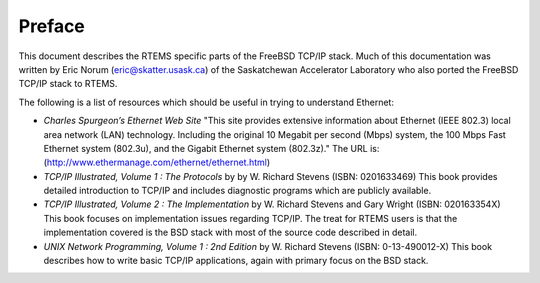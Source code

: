 =======
Preface
=======

This document describes the RTEMS specific parts of the FreeBSD TCP/IP
stack.  Much of this documentation was written by Eric Norum
(eric@skatter.usask.ca)
of the Saskatchewan Accelerator Laboratory
who also ported the FreeBSD TCP/IP stack to RTEMS.

The following is a list of resources which should be useful in trying
to understand Ethernet:

- *Charles Spurgeon’s Ethernet Web Site*
  "This site provides extensive information about Ethernet
  (IEEE 802.3) local area network (LAN) technology. Including
  the original 10 Megabit per second (Mbps) system, the 100 Mbps
  Fast Ethernet system (802.3u), and the Gigabit Ethernet system (802.3z)."
  The URL is:
  (http://www.ethermanage.com/ethernet/ethernet.html)

- *TCP/IP Illustrated, Volume 1 : The Protocols* by
  by W. Richard Stevens (ISBN: 0201633469)
  This book provides detailed introduction to TCP/IP and includes diagnostic
  programs which are publicly available.

- *TCP/IP Illustrated, Volume 2 : The Implementation* by W. Richard
  Stevens and Gary Wright (ISBN: 020163354X)
  This book focuses on implementation issues regarding TCP/IP.  The
  treat for RTEMS users is that the implementation covered is the BSD
  stack with most of the source code described in detail.

- *UNIX Network Programming, Volume 1 : 2nd Edition* by W. Richard
  Stevens (ISBN: 0-13-490012-X)
  This book describes how to write basic TCP/IP applications, again with primary
  focus on the BSD stack.

.. COMMENT: Written by Eric Norum

.. COMMENT: COPYRIGHT (c) 1988-2002.

.. COMMENT: On-Line Applications Research Corporation (OAR).

.. COMMENT: All rights reserved.

